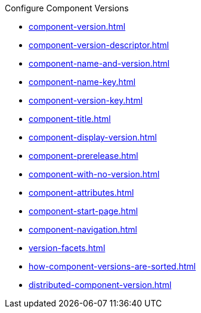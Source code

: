.Configure Component Versions
* xref:component-version.adoc[]
* xref:component-version-descriptor.adoc[]
* xref:component-name-and-version.adoc[]
* xref:component-name-key.adoc[]
* xref:component-version-key.adoc[]
* xref:component-title.adoc[]
* xref:component-display-version.adoc[]
* xref:component-prerelease.adoc[]
* xref:component-with-no-version.adoc[]
* xref:component-attributes.adoc[]
* xref:component-start-page.adoc[]
* xref:component-navigation.adoc[]
* xref:version-facets.adoc[]
* xref:how-component-versions-are-sorted.adoc[]
* xref:distributed-component-version.adoc[]
